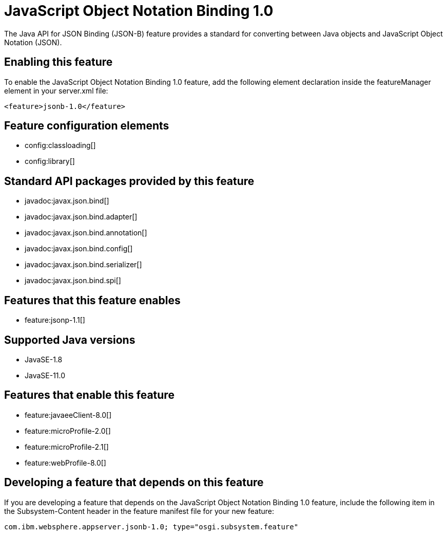 = JavaScript Object Notation Binding 1.0
:linkcss: 
:page-layout: feature
:nofooter: 

// tag::description[]
The Java API for JSON Binding (JSON-B) feature provides a standard for converting between Java objects and JavaScript Object Notation (JSON).

// end::description[]
// tag::enable[]
== Enabling this feature
To enable the JavaScript Object Notation Binding 1.0 feature, add the following element declaration inside the featureManager element in your server.xml file:


----
<feature>jsonb-1.0</feature>
----
// end::enable[]
// tag::config[]

== Feature configuration elements
* config:classloading[]
* config:library[]
// end::config[]
// tag::apis[]

== Standard API packages provided by this feature
* javadoc:javax.json.bind[]
* javadoc:javax.json.bind.adapter[]
* javadoc:javax.json.bind.annotation[]
* javadoc:javax.json.bind.config[]
* javadoc:javax.json.bind.serializer[]
* javadoc:javax.json.bind.spi[]
// end::apis[]
// tag::requirements[]

== Features that this feature enables
* feature:jsonp-1.1[]
// end::requirements[]
// tag::java-versions[]

== Supported Java versions

* JavaSE-1.8
* JavaSE-11.0
// end::java-versions[]
// tag::dependencies[]

== Features that enable this feature
* feature:javaeeClient-8.0[]
* feature:microProfile-2.0[]
* feature:microProfile-2.1[]
* feature:webProfile-8.0[]
// end::dependencies[]
// tag::feature-require[]

== Developing a feature that depends on this feature
If you are developing a feature that depends on the JavaScript Object Notation Binding 1.0 feature, include the following item in the Subsystem-Content header in the feature manifest file for your new feature:


[source,]
----
com.ibm.websphere.appserver.jsonb-1.0; type="osgi.subsystem.feature"
----
// end::feature-require[]
// tag::spi[]
// end::spi[]
